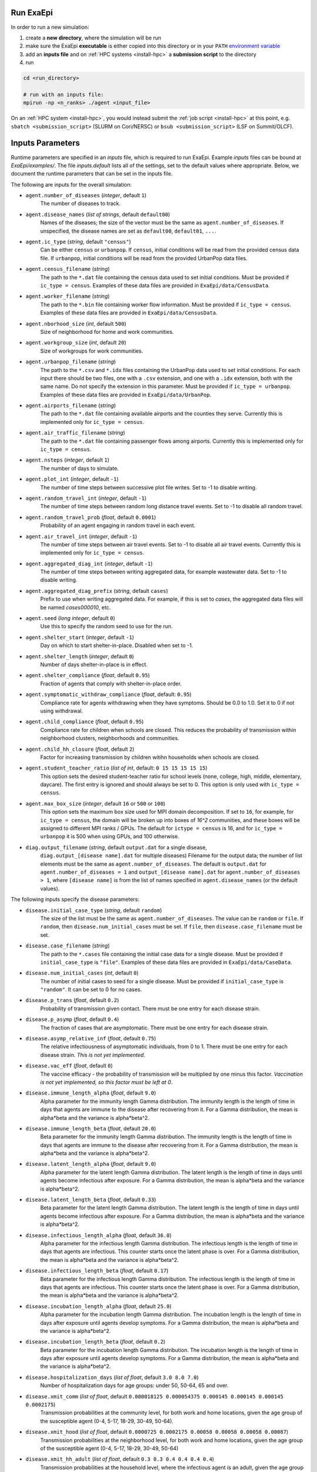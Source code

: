 .. _usage_run:

Run ExaEpi
==========

In order to run a new simulation:

#. create a **new directory**, where the simulation will be run
#. make sure the ExaEpi **executable** is either copied into this directory or in your ``PATH`` `environment variable <https://en.wikipedia.org/wiki/PATH_(variable)>`__
#. add an **inputs file** and on :ref:`HPC systems <install-hpc>` a **submission script** to the directory
#. run

.. code-block:: bash

   cd <run_directory>

   # run with an inputs file:
   mpirun -np <n_ranks> ./agent <input_file>

On an :ref:`HPC system <install-hpc>`, you would instead submit the :ref:`job script <install-hpc>` at this point, e.g. ``sbatch <submission_script>`` (SLURM on Cori/NERSC) or ``bsub <submission_script>`` (LSF on Summit/OLCF).

Inputs Parameters
=================

Runtime parameters are specified in an `inputs` file, which is required to run ExaEpi.
Example `inputs` files can be bound at `ExaEpi/examples/`. The file `inputs.default` lists all of the settings,
set to the default values where appropriate. Below, we document the runtime parameters that can be set in the inputs file.

The following are inputs for the overall simulation:

* ``agent.number_of_diseases`` (`integer`, default ``1``)
    The number of diseases to track.
* ``agent.disease_names`` (`list of strings`, default ``default00``)
    Names of the diseases; the size of the vector must be the same as ``agent.number_of_diseases``.
    If unspecified, the disease names are set as ``default00``, ``default01``, ``...``.
* ``agent.ic_type`` (`string`, default ``"census"``)
    Can be either ``census`` or ``urbanpop``.
    If ``census``, initial conditions will be read from the provided census data file.
    If ``urbanpop``, initial conditions will be read from the provided UrbanPop data files.
* ``agent.census_filename`` (`string`)
    The path to the ``*.dat`` file containing the census data used to set initial conditions.
    Must be provided if ``ic_type = census``. Examples of these data files are provided
    in ``ExaEpi/data/CensusData``.
* ``agent.worker_filename`` (`string`)
    The path to the ``*.bin`` file containing worker flow information.
    Must be provided if ``ic_type = census``. Examples of these data files are provided
    in ``ExaEpi/data/CensusData``.
* ``agent.nborhood_size`` (`int`, default ``500``)
    Size of neighborhood for home and work communities.
* ``agent.workgroup_size`` (`int`, default ``20``)
    Size of workgroups for work communities.
* ``agent.urbanpop_filename`` (`string`)
    The path to the ``*.csv`` and ``*.idx`` files containing the UrbanPop data used to set initial conditions. For each input
    there should be two files, one with a ``.csv`` extension, and one with a ``.idx`` extension, both with the same name.
    Do not specify the extension in this parameter.
    Must be provided if ``ic_type = urbanpop``. Examples of these data files are provided in ``ExaEpi/data/UrbanPop``.
* ``agent.airports_filename`` (`string`)
    The path to the ``*.dat`` file containing available airports and the counties they serve. Currently this is implemented
    only for ``ic_type = census``.
* ``agent.air_traffic_filename`` (`string`)
    The path to the ``*.dat`` file containing passenger flows among airports. Currently this is implemented
    only for ``ic_type = census``.
* ``agent.nsteps`` (`integer`, default ``1``)
    The number of days to simulate.
* ``agent.plot_int`` (`integer`, default ``-1``)
    The number of time steps between successive plot file writes. Set to -1 to disable writing.
* ``agent.random_travel_int`` (`integer`, default ``-1``)
    The number of time steps between random long distance travel events. Set to -1 to disable all random travel.
* ``agent.random_travel_prob`` (`float`, default ``0.0001``)
    Probability of an agent engaging in random travel in each event.
* ``agent.air_travel_int`` (`integer`, default ``-1``)
    The number of time steps between air travel events. Set to -1 to disable all air travel events. Currently this is implemented
    only for ``ic_type = census``.
* ``agent.aggregated_diag_int`` (`integer`, default ``-1``)
    The number of time steps between writing aggregated data, for example wastewater data. Set to -1 to disable writing.
* ``agent.aggregated_diag_prefix`` (`string`, default ``cases``)
    Prefix to use when writing aggregated data. For example, if this is set to `cases`, the
    aggregated data files will be named `cases000010`, etc.
* ``agent.seed`` (`long integer`, default ``0``)
    Use this to specify the random seed to use for the run.
* ``agent.shelter_start`` (`integer`, default ``-1``)
    Day on which to start shelter-in-place. Disabled when set to -1.
* ``agent.shelter_length`` (`integer`, default ``0``)
    Number of days shelter-in-place is in effect.
* ``agent.shelter_compliance`` (`float`, default ``0.95``)
    Fraction of agents that comply with shelter-in-place order.
* ``agent.symptomatic_withdraw_compliance`` (`float`, default: ``0.95``)
    Compliance rate for agents withdrawing when they have symptoms. Should be 0.0 to 1.0. Set it to 0 if not using withdrawal.
* ``agent.child_compliance`` (`float`, default ``0.95``)
    Compliance rate for children when schools are closed. This reduces the probability of transmission within
    neighborhood clusters, neighborhoods and communities.
* ``agent.child_hh_closure`` (`float`, default ``2``)
    Factor for increasing transmission by children witihn households when schools are closed.
* ``agent.student_teacher_ratio`` (`list of int`, default: ``0 15 15 15 15 15``)
    This option sets the desired student-teacher ratio for school levels (none, college, high, middle, elementary, daycare).
    The first entry is ignored and should always be set to 0. This option is only used with ``ic_type = census``.
* ``agent.max_box_size`` (`integer`, default ``16`` or ``500`` or ``100``)
    This option sets the maximum box size used for MPI domain decomposition. If set to
    ``16``, for example, for ``ic_type = census``, the domain will be broken up into boxes of `16^2` communities, and
    these boxes will be assigned to different MPI ranks / GPUs.
    The default for ``ictype = census`` is 16, and for ``ic_type = urbanpop`` it is 500 when using GPUs, and 100 otherwise.
* ``diag.output_filename`` (`string`, default ``output.dat`` for a single disease,
    ``diag.output_[disease name].dat`` for multiple diseases)
    Filename for the output data; the number of list elements must be the same as ``agent.number_of_diseases``.
    The default is ``output.dat`` for ``agent.number_of_diseases = 1`` and ``output_[disease name].dat``
    for ``agent.number_of_diseases > 1``, where ``[disease name]`` is from the list of names specified
    in ``agent.disease_names`` (or the default values).


The following inputs specify the disease parameters:

* ``disease.initial_case_type`` (`string`, default ``random``)
    The size of the list must be the same as ``agent.number_of_diseases``. The value can be ``random`` or ``file``.
    If ``random``, then ``disease.num_initial_cases`` must be set. If ``file``, then ``disease.case_filename`` must be set.
* ``disease.case_filename`` (`string`)
    The path to the ``*.cases`` file containing the initial case data for a single disease.
    Must be provided if ``initial_case_type`` is ``"file"``.
    Examples of these data files are provided in ``ExaEpi/data/CaseData``.
* ``disease.num_initial_cases`` (`int`, default ``0``)
    The number of initial cases to seed for a single disease. Must be provided if
    ``initial_case_type`` is ``"random"``. It can be set to 0 for no cases.
* ``disease.p_trans`` (`float`, default ``0.2``)
    Probability of transmission given contact. There must be one entry for each disease strain.
* ``disease.p_asymp`` (`float`, default ``0.4``)
    The fraction of cases that are asymptomatic. There must be one entry for each disease strain.
* ``disease.asymp_relative_inf`` (`float`, default ``0.75``)
    The relative infectiousness of asymptomatic individuals, from 0 to 1. There must be one entry for each disease strain.
    `This is not yet implemented`.
* ``disease.vac_eff`` (`float`, default ``0``)
    The vaccine efficacy - the probability of transmission will be multiplied by one minus this factor.
    `Vaccination is not yet implemented, so this factor must be left at 0`.
* ``disease.immune_length_alpha`` (`float`, default ``9.0``)
    Alpha parameter for the immunity length Gamma distribution. The immunity length is the length of time in days that agents
    are immune to the disease after recovering from it. For a Gamma distribution, the mean is alpha*beta and the variance is alpha*beta^2.
* ``disease.immune_length_beta`` (`float`, default ``20.0``)
    Beta parameter for the immunity length Gamma distribution. The immunity length is the length of time in days that agents
    are immune to the disease after recovering from it. For a Gamma distribution, the mean is alpha*beta and the variance is alpha*beta^2.
* ``disease.latent_length_alpha`` (`float`, default ``9.0``)
    Alpha parameter for the latent length Gamma distribution. The latent length is the length of time in days until agents become infectious after exposure.
    For a Gamma distribution, the mean is alpha*beta and the variance is alpha*beta^2.
* ``disease.latent_length_beta`` (`float`, default ``0.33``)
    Beta parameter for the latent length Gamma distribution. The latent length is the length of time in days until agents become infectious after exposure.
    For a Gamma distribution, the mean is alpha*beta and the variance is alpha*beta^2.
* ``disease.infectious_length_alpha`` (`float`, default ``36.0``)
    Alpha parameter for the infectious length Gamma distribution. The infectious length is the length of time in days that agents are infectious.
    This counter starts once the latent phase is over.
    For a Gamma distribution, the mean is alpha*beta and the variance is alpha*beta^2.
* ``disease.infectious_length_beta`` (`float`, default ``0.17``)
    Beta parameter for the infectious length Gamma distribution. The infectious length is the length of time in days that agents are infectious.
    This counter starts once the latent phase is over.
    For a Gamma distribution, the mean is alpha*beta and the variance is alpha*beta^2.
* ``disease.incubation_length_alpha`` (`float`, default ``25.0``)
    Alpha parameter for the incubation length Gamma distribution. The incubation length is the length of time in days after exposure until agents develop symptoms.
    For a Gamma distribution, the mean is alpha*beta and the variance is alpha*beta^2.
* ``disease.incubation_length_beta`` (`float`, default ``0.2``)
    Beta parameter for the incubation length Gamma distribution. The incubation length is the length of time in days after exposure until agents develop symptoms.
    For a Gamma distribution, the mean is alpha*beta and the variance is alpha*beta^2.
* ``disease.hospitalization_days`` (`list of float`, default ``3.0 8.0 7.0``)
    Number of hospitalization days for age groups: under 50, 50-64, 65 and over.
* ``disease.xmit_comm`` (`list of float`, default ``0.000018125 0.000054375 0.000145 0.000145 0.000145 0.0002175``)
    Transmission probabilities at the community level, for both work and home locations,
    given the age group of the susceptible agent (0-4, 5-17, 18-29, 30-49, 50-64).
* ``disease.xmit_hood`` (`list of float`, default ``0.0000725 0.0002175 0.00058 0.00058 0.00058 0.00087``)
    Transmission probabilities at the neighborhood level, for both work and home locations,
    given the age group of the susceptible agent (0-4, 5-17, 18-29, 30-49, 50-64)
* ``disease.xmit_hh_adult`` (`list of float`, default ``0.3 0.3 0.4 0.4 0.4 0.4``)
    Transmission probabilities at the household level, where the infectious agent is an adult,
    given the age group of the susceptible agent (0-4, 5-17, 18-29, 30-49, 50-64).
* ``disease.xmit_hh_child`` (`list of float`, default ``0.6 0.6 0.3 0.3 0.3 0.3``)
    Transmission probabilities at the household level, where the infectious agent is a child,
    given the age group of the susceptible agent (0-4, 5-17, 18-29, 30-49, 50-64).
* ``disease.xmit_nc_adult`` (`list of float`, default ``0.04 0.04 0.05 0.05 0.05 0.05``)
    Transmission probabilities at the neighborhood cluster level in the home location, where the infectious agent is an adult,
    given the age group of the susceptible agent (0-4, 5-17, 18-29, 30-49, 50-64).
* ``disease.xmit_nc_child`` (`list of float`, default ``0.075 0.075 0.04 0.04 0.04 0.04``)
    Transmission probabilities at the neighborhood cluster level in the home location, where the infectious agent is a child,
    given the age group of the susceptible agent (0-4, 5-17, 18-29, 30-49, 50-64).
* ``disease.xmit_school`` (`list of float`, default ``0 0.0315 0.0315 0.0375 0.0435 0.15``)
    Transmission probabilities within schools, where both the infectious and susceptible agents are children, given the
    school level (none, college, high, middle, elementary, daycare). The first entry is ignored and should always be set to 0.
* ``disease.xmit_school_a2c`` (`list of float`, default ``0 0.0315 0.0315 0.0375 0.0435 0.15``)
    Transmission probabilities within schools, where the infectious agent is an adult and the susceptible agent
    is a child, given the chool level (none, college, high, middle, elementary, daycare).
    The first entry is ignored and should always be set to 0.
* ``disease.xmit_school_c2a`` (`list of float`, default ``0 0.0315 0.0315 0.0375 0.0435 0.15``)
    Transmission probabilities within schools, where the infectious agent is a child and the susceptible agent
    is an adult, given the chool level (none, college, high, middle, elementary, daycare).
    The first entry is ignored and should always be set to 0.
* ``disease.CHR`` (`list of float`, default ``0.0104 0.0104 0.070 0.28 0.28 1.0``)
    Probability of hospitalization when disease symptoms first appear,
    for age groups: 0-4, 5-17, 18-29, 30-49, 50-64, 65 and over.
* ``disease.CIC`` (`list of float`, default ``0.24 0.24 0.24 0.36 0.36 0.35``)
    Probability of moving from hospitalization to ICU when symptoms first appear,
    for age groups: 0-4, 5-17, 18-29, 30-49, 50-64, 65 and over.
* ``disease.CVE`` (`list of float`, default ``0.12 0.12 0.12 0.22 0.22 0.22``)
    Probability of being placed on a ventilator when already in ICU, when symptoms first appear,
    for age groups: 0-4, 5-17, 18-29, 30-49, 50-64, 65 and over.
* ``disease.hospCVF`` (`list of float`, default ``0 0 0 0 0 0``)
    Probability of death when in hospital, for age groups: 0-4, 5-17, 18-29, 30-49, 50-64, 65 and over.
* ``disease.icuCVF`` (`list of float`, default ``0 0 0 0 0 0.26``)
    Probability of death when in hospital, in the ICU, for age groups: 0-4, 5-17, 18-29, 30-49, 50-64, 65 and over.
* ``disease.ventCVF`` (`list of float`, default ``0.20 0.20 0.20 0.45 0.45 1.0``)
    Probability of death when in hospital, on ventilator, for age groups: 0-4, 5-17, 18-29, 30-49, 50-64, 65 and over.

`Note`: for ``agent.number_of_diseases > 1``, the disease parameters that are common
to all the diseases can be specified as above. Any parameter that is `different for a specific disease`
can be specified as follows:

* ``disease_[disease name].[key] = [value]``

where ``[disease name]`` is any of the names specified in ``agent.disease_names`` (or the
default value), and ``[key]`` is any of the parameters listed above.

In addition to the ExaEpi inputs, there are also a number of runtime options that can be configured for AMReX itself.
Please see <https://amrex-codes.github.io/amrex/docs_html/GPU.html#inputs-parameters>`__ for more information on these options.



